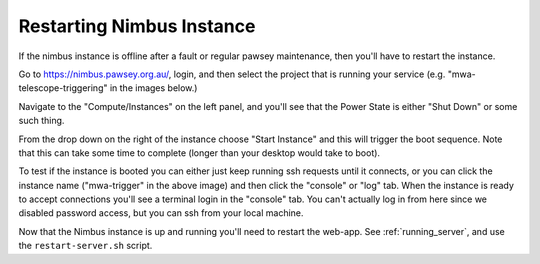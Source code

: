 Restarting Nimbus Instance
==========================

If the nimbus instance is offline after a fault or regular pawsey maintenance, then you'll have to restart the instance.

Go to `<https://nimbus.pawsey.org.au/>`_, login, and then select the project that is running your service (e.g. "mwa-telescope-triggering" in the images below.)

Navigate to the "Compute/Instances" on the left panel, and you'll see that the Power State is either "Shut Down" or some such thing.

.. image:: ../figures/Instances_Down.png
  :width: 800

From the drop down on the right of the instance choose "Start Instance" and this will trigger the boot sequence.
Note that this can take some time to complete (longer than your desktop would take to boot).

To test if the instance is booted you can either just keep running ssh requests until it connects, or you can click the instance name ("mwa-trigger" in the above image) and then click the "console" or "log" tab.
When the instance is ready to accept connections you'll see a terminal login in the "console" tab.
You can't actually log in from here since we disabled password access, but you can ssh from your local machine.

Now that the Nimbus instance is up and running you'll need to restart the web-app.
See :ref:`running_server`, and use the ``restart-server.sh`` script.
